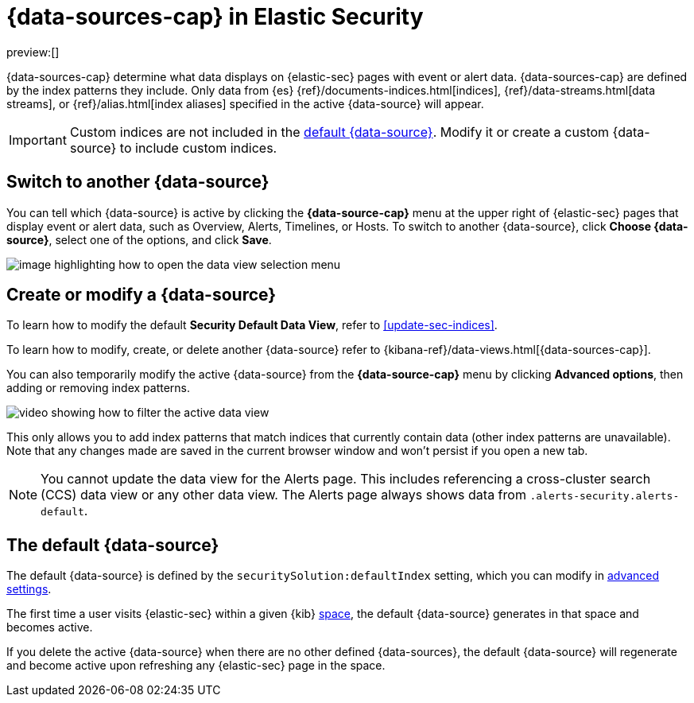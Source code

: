 [[security-data-views-in-sec]]
= {data-sources-cap} in Elastic Security

// :description: Use data views to control what data displays on {elastic-sec} pages with event or alert data.
// :keywords: serverless, security, reference, manage

preview:[]

{data-sources-cap} determine what data displays on {elastic-sec} pages with event or alert data.
{data-sources-cap} are defined by the index patterns they include.
Only data from {es} {ref}/documents-indices.html[indices], {ref}/data-streams.html[data streams], or {ref}/alias.html[index aliases] specified in the active {data-source} will appear.

[IMPORTANT]
====
Custom indices are not included in the <<default-data-view-security,default {data-source}>>. Modify it or create a custom {data-source} to include custom indices.
====

[discrete]
[[security-data-views-in-sec-switch-to-another-data-source]]
== Switch to another {data-source}

You can tell which {data-source} is active by clicking the **{data-source-cap}** menu at the upper right of {elastic-sec} pages that display event or alert data, such as Overview, Alerts, Timelines, or Hosts.
To switch to another {data-source}, click **Choose {data-source}**, select one of the options, and click **Save**.

[role="screenshot"]
image::images/data-views-in-sec/-getting-started-dataview-button-highlighted.png[image highlighting how to open the data view selection menu]

[discrete]
[[security-data-views-in-sec-create-or-modify-a-data-source]]
== Create or modify a {data-source}

To learn how to modify the default **Security Default Data View**, refer to <<update-sec-indices>>.

To learn how to modify, create, or delete another {data-source} refer to {kibana-ref}/data-views.html[{data-sources-cap}].

You can also temporarily modify the active {data-source} from the **{data-source-cap}** menu by clicking **Advanced options**, then adding or removing index patterns.

[role="screenshot"]
image::images/data-views-in-sec/-getting-started-dataview-filter-example.gif[video showing how to filter the active data view]

This only allows you to add index patterns that match indices that currently contain data (other index patterns are unavailable). Note that any changes made are saved in the current browser window and won't persist if you open a new tab.

[NOTE]
====
You cannot update the data view for the Alerts page. This includes referencing a cross-cluster search (CCS) data view or any other data view. The Alerts page always shows data from `.alerts-security.alerts-default`.
====

[discrete]
[[default-data-view-security]]
== The default {data-source}

The default {data-source} is defined by the `securitySolution:defaultIndex` setting, which you can modify in <<security-advanced-settings,advanced settings>>.

The first time a user visits {elastic-sec} within a given {kib} <<security-spaces,space>>, the default {data-source} generates in that space and becomes active.

If you delete the active {data-source} when there are no other defined {data-sources}, the default {data-source} will regenerate and become active upon refreshing any {elastic-sec} page in the space.
